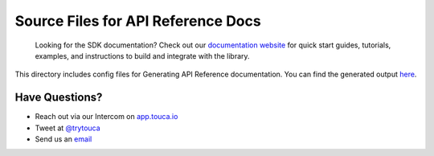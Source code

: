 Source Files for API Reference Docs
===================================

    Looking for the SDK documentation? Check out our
    `documentation website <https://touca.io/docs/sdk/python/quickstart>`__ for quick
    start guides, tutorials, examples, and instructions to build and integrate
    with the library.

This directory includes config files for Generating API Reference documentation.
You can find the generated output `here <https://app.touca.io/docs/clients/python/api.html>`__.

Have Questions?
---------------

- Reach out via our Intercom on `app.touca.io <https://app.touca.io>`__
- Tweet at `@trytouca <https://twitter.com/trytouca>`__
- Send us an `email <mailto:hello@touca.io>`__

